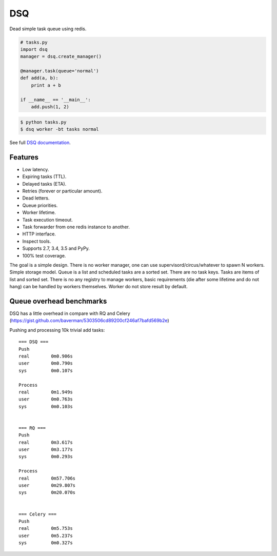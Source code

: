 DSQ
===

.. image:: https://travis-ci.org/baverman/dsq.svg?branch=master
   :target: https://travis-ci.org/baverman/dsq

.. image:: https://readthedocs.org/projects/dsq/badge/?version=latest
   :target: http://dsq.readthedocs.io/en/latest/?badge=latest

Dead simple task queue using redis.

.. code:: python

    # tasks.py
    import dsq
    manager = dsq.create_manager()

    @manager.task(queue='normal')
    def add(a, b):
        print a + b

    if __name__ == '__main__':
        add.push(1, 2)

.. code:: bash

    $ python tasks.py
    $ dsq worker -bt tasks normal

See full `DSQ documentation <http://dsq.readthedocs.io/>`_.


Features
--------

* Low latency.
* Expiring tasks (TTL).
* Delayed tasks (ETA).
* Retries (forever or particular amount).
* Dead letters.
* Queue priorities.
* Worker lifetime.
* Task execution timeout.
* Task forwarder from one redis instance to another.
* HTTP interface.
* Inspect tools.
* Supports 2.7, 3.4, 3.5 and PyPy.
* 100% test coverage.


The goal is a simple design. There is no worker manager, one can use
supervisord/circus/whatever to spawn N workers.
Simple storage model. Queue is a list and scheduled tasks are a sorted set.
There are no task keys. Tasks are items of list and sorted set. There is no
any registry to manage workers, basic requirements
(die after some lifetime and do not hang) can be handled by workers themselves.
Worker do not store result by default.


Queue overhead benchmarks
-------------------------

DSQ has a little overhead in compare with RQ and Celery
(https://gist.github.com/baverman/5303506cd89200cf246af7bafd569b2e)

Pushing and processing 10k trivial add tasks::

    === DSQ ===
    Push
    real	0m0.906s
    user	0m0.790s
    sys    	0m0.107s

    Process
    real	0m1.949s
    user	0m0.763s
    sys	        0m0.103s


    === RQ ===
    Push
    real	0m3.617s
    user	0m3.177s
    sys   	0m0.293s

    Process
    real	0m57.706s
    user	0m29.807s
    sys	        0m20.070s


    === Celery ===
    Push
    real	0m5.753s
    user	0m5.237s
    sys	        0m0.327s
